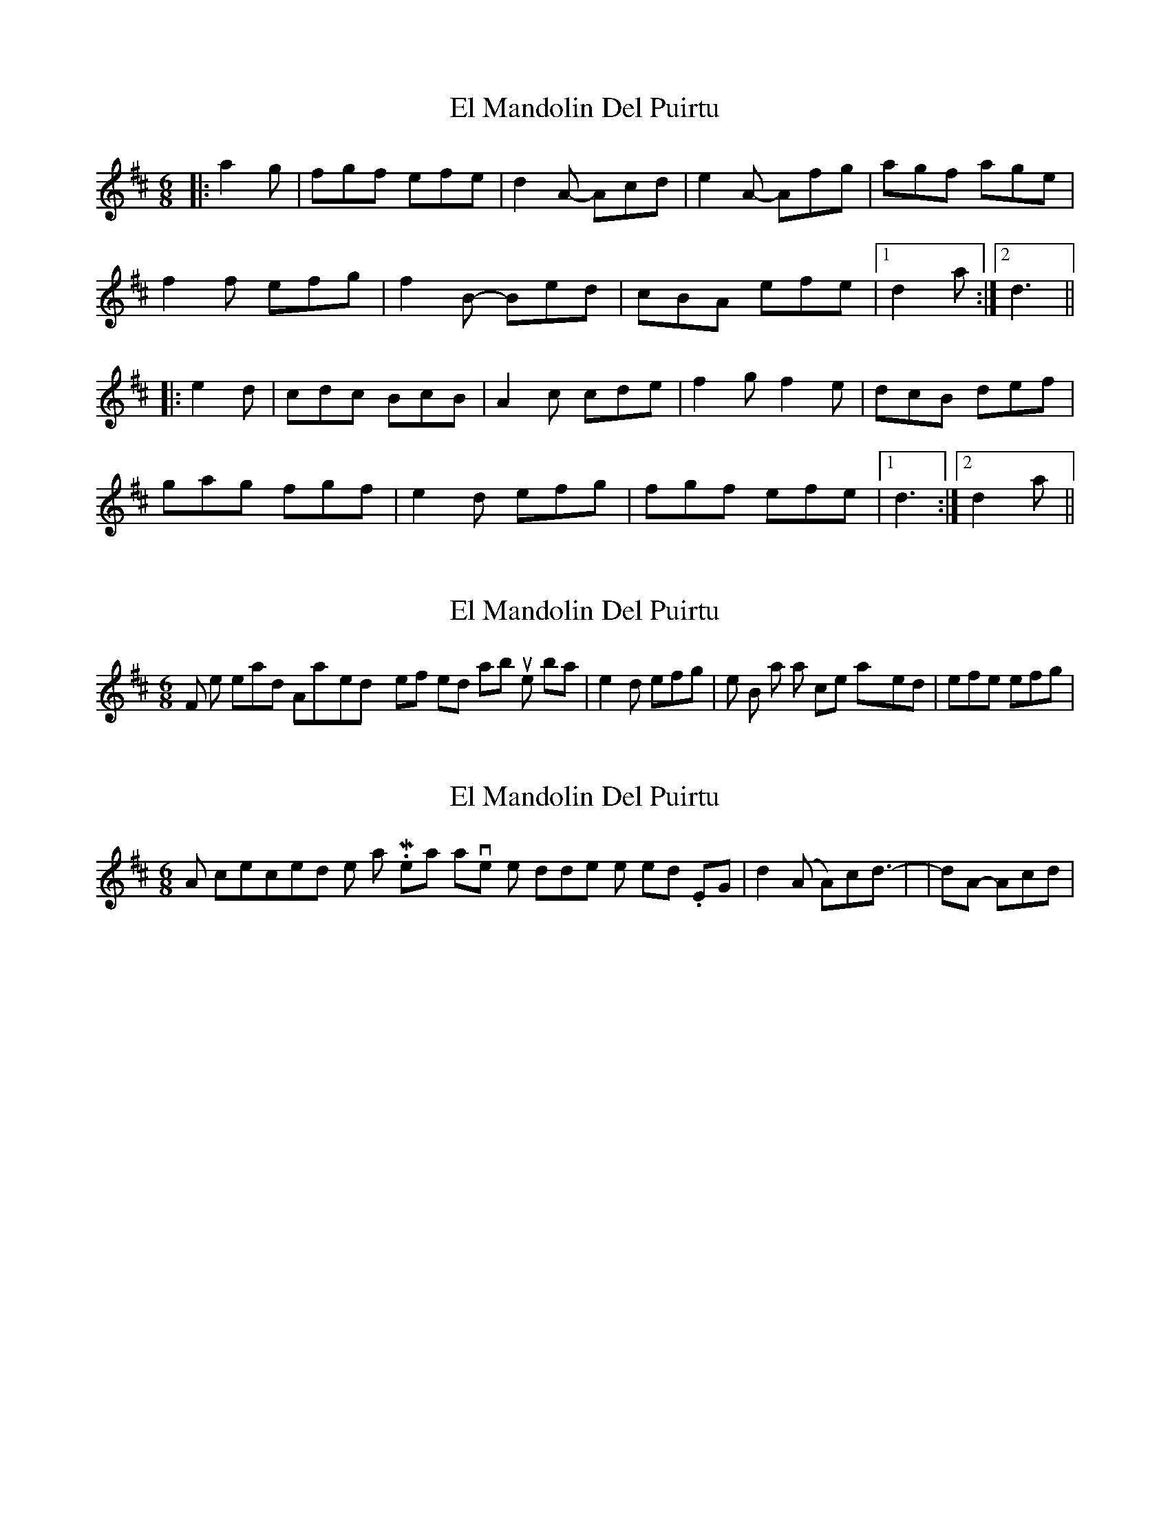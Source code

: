 X: 1
T: El Mandolin Del Puirtu
Z: Atalhlla
S: https://thesession.org/tunes/6042#setting6042
R: jig
M: 6/8
L: 1/8
K: Dmaj
|: a2g | fgf efe | d2A- Acd | e2A- Afg | agf age |
f2f efg | f2B- Bed | cBA efe |1 d2a :|2 d3 ||
|: e2d | cdc BcB | A2c cde | f2g f2e | dcB def |
gag fgf | e2d efg | fgf efe |1 d3 :|2 d2a ||
X: 2
T: El Mandolin Del Puirtu
Z: Atalhlla
S: https://thesession.org/tunes/6042#setting17946
R: jig
M: 6/8
L: 1/8
K: Dmaj
First, when I heard this on Anna-Wendy's self titled album, the bar |e2d efg| in the B part was once played |efe efg|.
X: 3
T: El Mandolin Del Puirtu
Z: Atalhlla
S: https://thesession.org/tunes/6042#setting17947
R: jig
M: 6/8
L: 1/8
K: Dmaj
Also, corrected the notation. Meant to have those middle notes tied. EG |d2(A A)cd| -> |d2A- Acd|
